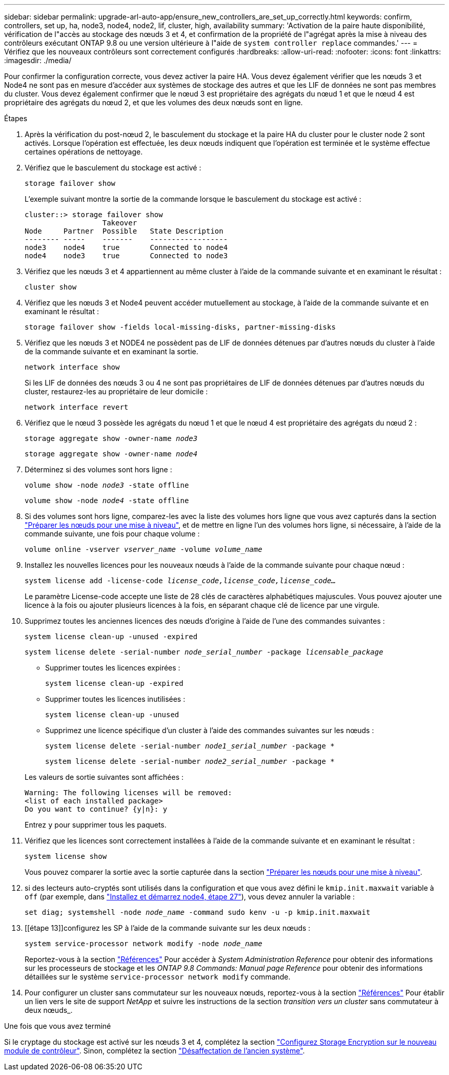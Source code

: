 ---
sidebar: sidebar 
permalink: upgrade-arl-auto-app/ensure_new_controllers_are_set_up_correctly.html 
keywords: confirm, controllers, set up, ha, node3, node4, node2, lif, cluster, high, availability 
summary: 'Activation de la paire haute disponibilité, vérification de l"accès au stockage des nœuds 3 et 4, et confirmation de la propriété de l"agrégat après la mise à niveau des contrôleurs exécutant ONTAP 9.8 ou une version ultérieure à l"aide de `system controller replace` commandes.' 
---
= Vérifiez que les nouveaux contrôleurs sont correctement configurés
:hardbreaks:
:allow-uri-read: 
:nofooter: 
:icons: font
:linkattrs: 
:imagesdir: ./media/


[role="lead"]
Pour confirmer la configuration correcte, vous devez activer la paire HA. Vous devez également vérifier que les nœuds 3 et Node4 ne sont pas en mesure d'accéder aux systèmes de stockage des autres et que les LIF de données ne sont pas membres du cluster. Vous devez également confirmer que le nœud 3 est propriétaire des agrégats du nœud 1 et que le nœud 4 est propriétaire des agrégats du nœud 2, et que les volumes des deux nœuds sont en ligne.

.Étapes
. Après la vérification du post-nœud 2, le basculement du stockage et la paire HA du cluster pour le cluster node 2 sont activés. Lorsque l'opération est effectuée, les deux nœuds indiquent que l'opération est terminée et le système effectue certaines opérations de nettoyage.
. Vérifiez que le basculement du stockage est activé :
+
`storage failover show`

+
L'exemple suivant montre la sortie de la commande lorsque le basculement du stockage est activé :

+
....
cluster::> storage failover show
                  Takeover
Node     Partner  Possible   State Description
-------- -----    -------    ------------------
node3    node4    true       Connected to node4
node4    node3    true       Connected to node3
....
. Vérifiez que les nœuds 3 et 4 appartiennent au même cluster à l'aide de la commande suivante et en examinant le résultat :
+
`cluster show`

. Vérifiez que les nœuds 3 et Node4 peuvent accéder mutuellement au stockage, à l'aide de la commande suivante et en examinant le résultat :
+
`storage failover show -fields local-missing-disks, partner-missing-disks`

. Vérifiez que les nœuds 3 et NODE4 ne possèdent pas de LIF de données détenues par d'autres nœuds du cluster à l'aide de la commande suivante et en examinant la sortie.
+
`network interface show`

+
Si les LIF de données des nœuds 3 ou 4 ne sont pas propriétaires de LIF de données détenues par d'autres nœuds du cluster, restaurez-les au propriétaire de leur domicile :

+
`network interface revert`

. Vérifiez que le nœud 3 possède les agrégats du nœud 1 et que le nœud 4 est propriétaire des agrégats du nœud 2 :
+
`storage aggregate show -owner-name _node3_`

+
`storage aggregate show -owner-name _node4_`

. Déterminez si des volumes sont hors ligne :
+
`volume show -node _node3_ -state offline`

+
`volume show -node _node4_ -state offline`

. Si des volumes sont hors ligne, comparez-les avec la liste des volumes hors ligne que vous avez capturés dans la section link:prepare_nodes_for_upgrade.html["Préparer les nœuds pour une mise à niveau"], et de mettre en ligne l'un des volumes hors ligne, si nécessaire, à l'aide de la commande suivante, une fois pour chaque volume :
+
`volume online -vserver _vserver_name_ -volume _volume_name_`

. Installez les nouvelles licences pour les nouveaux nœuds à l'aide de la commande suivante pour chaque nœud :
+
`system license add -license-code _license_code,license_code,license_code…_`

+
Le paramètre License-code accepte une liste de 28 clés de caractères alphabétiques majuscules. Vous pouvez ajouter une licence à la fois ou ajouter plusieurs licences à la fois, en séparant chaque clé de licence par une virgule.

. Supprimez toutes les anciennes licences des nœuds d'origine à l'aide de l'une des commandes suivantes :
+
`system license clean-up -unused -expired`

+
`system license delete -serial-number _node_serial_number_ -package _licensable_package_`

+
--
** Supprimer toutes les licences expirées :
+
`system license clean-up -expired`

** Supprimer toutes les licences inutilisées :
+
`system license clean-up -unused`

** Supprimez une licence spécifique d'un cluster à l'aide des commandes suivantes sur les nœuds :
+
`system license delete -serial-number _node1_serial_number_ -package *`

+
`system license delete -serial-number _node2_serial_number_ -package *`



--
+
Les valeurs de sortie suivantes sont affichées :

+
....
Warning: The following licenses will be removed:
<list of each installed package>
Do you want to continue? {y|n}: y
....
+
Entrez `y` pour supprimer tous les paquets.

. Vérifiez que les licences sont correctement installées à l'aide de la commande suivante et en examinant le résultat :
+
`system license show`

+
Vous pouvez comparer la sortie avec la sortie capturée dans la section link:prepare_nodes_for_upgrade.html["Préparer les nœuds pour une mise à niveau"].

. [[unset_maxwait_system_commands]]si des lecteurs auto-cryptés sont utilisés dans la configuration et que vous avez défini le `kmip.init.maxwait` variable à `off` (par exemple, dans link:install_boot_node4.html#auto_install4_step27["Installez et démarrez node4, étape 27"]), vous devez annuler la variable :
+
`set diag; systemshell -node _node_name_ -command sudo kenv -u -p kmip.init.maxwait`



. [[étape 13]]configurez les SP à l'aide de la commande suivante sur les deux nœuds :
+
`system service-processor network modify -node _node_name_`

+
Reportez-vous à la section link:other_references.html["Références"] Pour accéder à _System Administration Reference_ pour obtenir des informations sur les processeurs de stockage et les _ONTAP 9.8 Commands: Manual page Reference_ pour obtenir des informations détaillées sur le système `service-processor network modify` commande.

. Pour configurer un cluster sans commutateur sur les nouveaux nœuds, reportez-vous à la section link:other_references.html["Références"] Pour établir un lien vers le site de support _NetApp_ et suivre les instructions de la section _transition vers un cluster_ sans commutateur à deux nœuds_.


.Une fois que vous avez terminé
Si le cryptage du stockage est activé sur les nœuds 3 et 4, complétez la section link:set_up_storage_encryption_new_module.html["Configurez Storage Encryption sur le nouveau module de contrôleur"]. Sinon, complétez la section link:decommission_old_system.html["Désaffectation de l'ancien système"].
